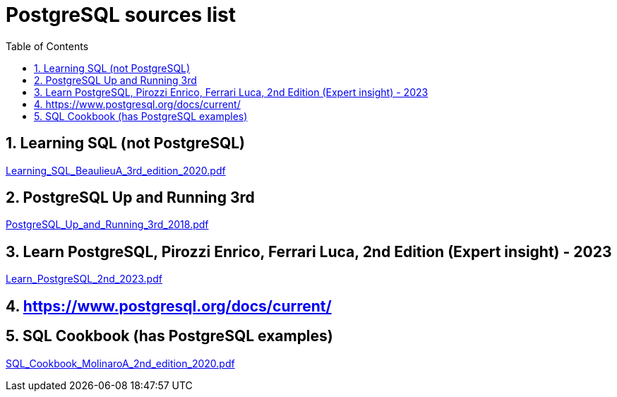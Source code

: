 = PostgreSQL sources list
:sectnums:
:toc: left
:toclevels: 5
:icons: font
:source-highlighter: coderay

== Learning SQL (not PostgreSQL)

link:./sources/Learning_SQL_BeaulieuA_3rd_edition_2020.pdf[Learning_SQL_BeaulieuA_3rd_edition_2020.pdf]

== PostgreSQL Up and Running 3rd

link:./sources/PostgreSQL_Up_and_Running_3rd_2018.pdf[PostgreSQL_Up_and_Running_3rd_2018.pdf]

== Learn PostgreSQL, Pirozzi Enrico, Ferrari Luca, 2nd Edition (Expert insight) - 2023

link:./sources/Learn_PostgreSQL_2nd_2023.pdf[Learn_PostgreSQL_2nd_2023.pdf]

== https://www.postgresql.org/docs/current/

== SQL Cookbook (has PostgreSQL examples)

link:./sources/SQL_Cookbook_MolinaroA_2nd_edition_2020.pdf[SQL_Cookbook_MolinaroA_2nd_edition_2020.pdf]
